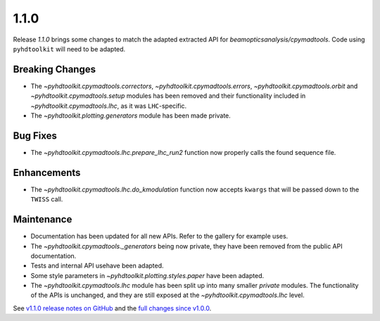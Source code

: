 .. _release_1.1.0:

1.1.0
-----

Release `1.1.0` brings some changes to match the adapted extracted API for `beamopticsanalysis/cpymadtools`.
Code using ``pyhdtoolkit`` will need to be adapted.

Breaking Changes
~~~~~~~~~~~~~~~~

* The `~pyhdtoolkit.cpymadtools.correctors`, `~pyhdtoolkit.cpymadtools.errors`, `~pyhdtoolkit.cpymadtools.orbit` and `~pyhdtoolkit.cpymadtools.setup` modules has been removed and their functionality included in `~pyhdtoolkit.cpymadtools.lhc`, as it was ``LHC``-specific.
* The `~pyhdtoolkit.plotting.generators` module has been made private.

Bug Fixes
~~~~~~~~~

* The `~pyhdtoolkit.cpymadtools.lhc.prepare_lhc_run2` function now properly calls the found sequence file.

Enhancements
~~~~~~~~~~~~

* The `~pyhdtoolkit.cpymadtools.lhc.do_kmodulation` function now accepts ``kwargs`` that will be passed down to the ``TWISS`` call.

Maintenance
~~~~~~~~~~~

* Documentation has been updated for all new APIs. Refer to the gallery for example uses.
* The `~pyhdtoolkit.cpymadtools._generators` being now private, they have been removed from the public API documentation.
* Tests and internal API usehave been adapted.
* Some style parameters in `~pyhdtoolkit.plotting.styles.paper` have been adapted.
* The `~pyhdtoolkit.cpymadtools.lhc` module has been split up into many smaller *private* modules. The functionality of the APIs is unchanged, and they are still exposed at the `~pyhdtoolkit.cpymadtools.lhc` level.


See `v1.1.0 release notes on GitHub <https://github.com/fsoubelet/PyhDToolkit/releases/tag/1.1.0>`_ and the `full changes since v1.0.0 <https://github.com/fsoubelet/PyhDToolkit/compare/1.0.0...1.1.0>`_.
